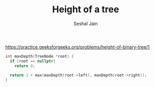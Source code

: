 #+TITLE: Height of a tree
#+AUTHOR: Seshal Jain
#+TAGS[]: bt done
https://practice.geeksforgeeks.org/problems/height-of-binary-tree/1

#+begin_src cpp
int maxDepth(TreeNode *root) {
  if (root == nullptr)
    return 0;

  return 1 + max(maxDepth(root->left), maxDepth(root->right));
}
#+end_src
